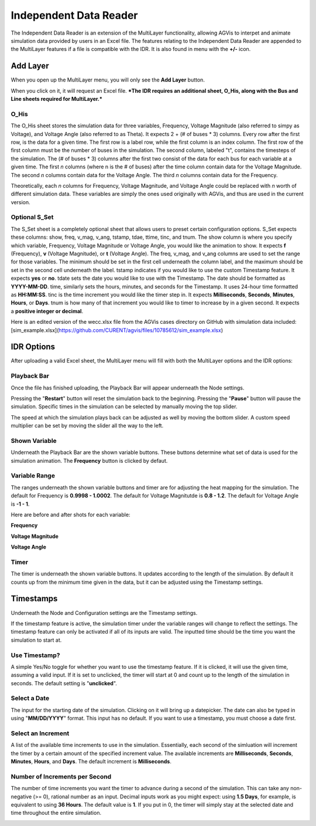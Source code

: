 .. _idr:

==========================
Independent Data Reader
==========================

The Independent Data Reader is an extension of the MultiLayer functionality,
allowing AGVis to interpet and animate simulation data provided by users in an Excel file.
The features relating to the Independent Data Reader are appended to the MultiLayer
features if a file is compatible with the IDR. It is also found in menu with the **+/-** icon.

.. image:: /images/idr/addlayericon.png
   :alt: addlayericon
   :width: 960px

Add Layer
===============

When you open up the MultiLayer menu, you will only see the **Add Layer** button.

.. image:: /images/idr/addlayerbutton.png
   :alt: addlayerbutton
   :width: 960px

When you click on it, it will request an Excel file.
***The IDR requires an additional sheet, O_His, along with the Bus and Line sheets required for MultiLayer.*** 

O_His
-----------------

The O_His sheet stores the simulation data for three variables, Frequency, Voltage
Magnitude (also referred to simpy as Voltage), and Voltage Angle (also referred to as Theta).
It expects 2 + (# of buses * 3) columns. Every row after the first row, is the data for a
given time. The first row is a label row, while the first column is an index column. The first
row of the first column must be the number of buses in the simulation. The second column,
labeled "t", contains the timesteps of the simulation. The (# of buses * 3) columns after the
first two consist of the data for each bus for each variable at a given time. The first *n* columns
(where n is the # of buses) after the time column contain data for the Voltage Magnitude. The
second *n* columns contain data for the Voltage Angle. The third *n* columns contain data for
the Frequency. 

Theoretically, each *n* columns for Frequency, Voltage Magnitude, and Voltage Angle could be
replaced with *n* worth of different simulation data. These variables are simply the ones used
originally with AGVis, and thus are used in the current version.

Optional S_Set
----------------------------

The S_Set sheet is a completely optional sheet that allows users to preset certain configuration
options. S_Set expects these columns: show, freq, v_mag, v_ang, tstamp, tdae, ttime, tinc,
and tnum. The show column is where you specify which variable, Frequency, Voltage Magnitude
or Voltage Angle, you would like the animation to show. It expects **f** (Frequency),
**v** (Voltage Magnitude), or **t** (Voltage Angle). The freq, v_mag, and v_ang columns
are used to set the range for those variables. The minimum should be set in the first cell
underneath the column label, and the maximum should be set in the second cell underneath the
label. tstamp indicates if you would like to use the custom Timestamp feature. It expects
**yes** or **no**. tdate sets the date you would like to use with the Timestamp. The date
should be formatted as **YYYY-MM-DD**. time, similarly sets the hours, minutes, and seconds
for the Timestamp. It uses 24-hour time formatted as **HH:MM:SS**. tinc is the time increment
you would like the timer step in. It expects **Milliseconds**, **Seconds**, **Minutes**,
**Hours**, or **Days**. tnum is how many of that increment you would like to timer to
increase by in a given second. It expects a **positive integer or decimal**.
 
Here is an edited version of the wecc.xlsx file from the AGVis cases directory on GitHub with
simulation data included:
[sim_example.xlsx](https://github.com/CURENT/agvis/files/10785612/sim_example.xlsx)

IDR Options
==================

After uploading a valid Excel sheet, the MultiLayer menu will fill with both the MultiLayer options
and the IDR options:

.. image:: /images/idr/idr.png
   :alt: idr
   :width: 960px

Playback Bar
----------------------------

Once the file has finished uploading, the Playback Bar will appear underneath the Node settings.

.. image:: /images/idr/playback1.png
   :alt: playback1
   :width: 960px

Pressing the "**Restart**" button will reset the simulation back to the beginning. Pressing the
"**Pause**" button will pause the simulation. Specific times in the simulation can be selected by
manually moving the top slider.

The speed at which the simulation plays back can be adjusted as well by moving the bottom slider.
A custom speed multiplier can be set by moving the slider all the way to the left.

.. image:: /images/idr/playback2.png
   :alt: playback2
   :width: 960px

Shown Variable
----------------------------

Underneath the Playback Bar are the shown variable buttons. These buttons determine what set of
data is used for the simulation animation. The **Frequency** button is clicked by defaut.

.. image:: /images/idr/vset.png
   :alt: vset
   :width: 960px

Variable Range
----------------------------

The ranges underneath the shown variable buttons and timer are for adjusting the heat mapping
for the simulation. The default for Frequency is **0.9998 - 1.0002**. The default for Voltage
Magnitutde is **0.8 - 1.2**. The default for Voltage Angle is **-1 - 1**.

Here are before and after shots for each variable:

**Frequency**

.. image:: /images/idr/freq1.png
   :alt: freq1
   :width: 960px

.. image:: /images/idr/freq2.png
   :alt: freq2
   :width: 960px

**Voltage Magnitude**

.. image:: /images/idr/volt1.png
   :alt: volt1
   :width: 960px

.. image:: /images/idr/volt2.png
   :alt: volt2
   :width: 960px

**Voltage Angle**

.. image:: /images/idr/thet1.png
   :alt: thet1
   :width: 960px

.. image:: /images/idr/the2.png
   :alt: the2
   :width: 960px

Timer
----------------------------

The timer is underneath the shown variable buttons. It updates according to the length of the
simulation. By default it counts up from the minimum time given in the data, but it can be adjusted
using the Timestamp settings.

.. image:: /images/idr/timer.png
   :alt: timer
   :width: 960px


Timestamps
==================

Underneath the Node and Configuration settings are the Timestamp settings.

.. image:: /images/idr/timestamp1.png
   :alt: timestamp1
   :width: 960px

If the timestamp feature is active, the simulation timer under the variable ranges will change to
reflect the settings. The timestamp feature can only be activated if all of its inputs are valid. The
inputted time should be the time you want the simulation to start at.

Use Timestamp?
----------------------------

A simple Yes/No toggle for whether you want to use the timestamp feature. If it is clicked, it will
use the given time, assuming a valid input. If it is set to unclicked, the timer will start at 0 and count
up to the length of the simulation in seconds. The default setting is "**unclicked**".

Select a Date
----------------------------

The input for the starting date of the simulation. Clicking on it will bring up a datepicker. The date
can also be typed in using "**MM/DD/YYYY**" format. This input has no default. If you want to
use a timestamp, you must choose a date first.

Select an Increment
----------------------------

A list of the available time increments to use in the simulation. Essentially, each second of the simluation
will increment the timer by a certain amount of the specified increment value. The available increments are
**Milliseconds**, **Seconds**, **Minutes**, **Hours**, and **Days**. The default increment is
**Milliseconds**.

Number of **Increments** per Second
-----------------------------------------------------------------

The number of time increments you want the timer to advance during a second of the simulation. This can
take any non-negative (>= 0), rational number as an input. Decimal inputs work as you might expect: using
**1.5 Days**, for example, is equivalent to using **36 Hours**. The default value is **1**. If you put
in 0, the timer will simply stay at the selected date and time throughout the entire simulation.

.. image:: /images/idr/timestamp2.png
   :alt: timestamp2
   :width: 960px
